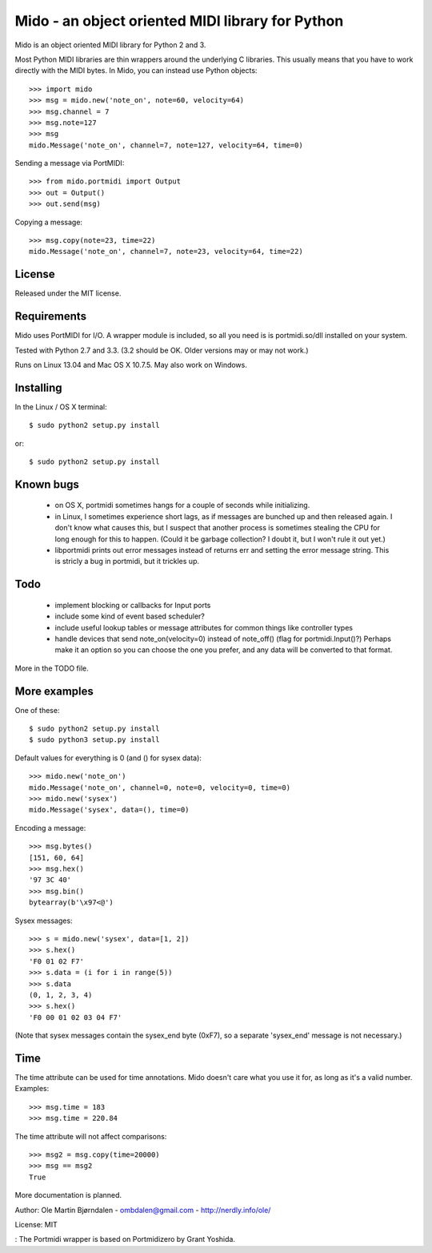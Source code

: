 Mido - an object oriented MIDI library for Python
==================================================

Mido is an object oriented MIDI library for Python 2 and 3.

Most Python MIDI libraries are thin wrappers around the underlying C
libraries. This usually means that you have to work directly with the
MIDI bytes. In Mido, you can instead use Python objects::

    >>> import mido
    >>> msg = mido.new('note_on', note=60, velocity=64)
    >>> msg.channel = 7
    >>> msg.note=127
    >>> msg
    mido.Message('note_on', channel=7, note=127, velocity=64, time=0)

Sending a message via PortMIDI::

    >>> from mido.portmidi import Output
    >>> out = Output()
    >>> out.send(msg)

Copying a message::

    >>> msg.copy(note=23, time=22)
    mido.Message('note_on', channel=7, note=23, velocity=64, time=22)


License
--------

Released under the MIT license.


Requirements
-------------

Mido uses PortMIDI for I/O. A wrapper module is included, so all you
need is is portmidi.so/dll installed on your system.

Tested with Python 2.7 and 3.3. (3.2 should be OK. Older versions may
or may not work.)

Runs on Linux 13.04 and Mac OS X 10.7.5. May also work on Windows.


Installing
-----------

In the Linux / OS X terminal::

    $ sudo python2 setup.py install

or::

    $ sudo python2 setup.py install


Known bugs
----------

  - on OS X, portmidi sometimes hangs for a couple of seconds while
    initializing.

  - in Linux, I sometimes experience short lags, as if messages
    are bunched up and then released again. I don't know what causes this,
    but I suspect that another process is sometimes stealing the CPU
    for long enough for this to happen. (Could it be garbage collection?
    I doubt it, but I won't rule it out yet.)

  - libportmidi prints out error messages instead of returns err and
    setting the error message string. This is stricly a bug in portmidi,
    but it trickles up.


Todo
-----

   - implement blocking or callbacks for Input ports

   - include some kind of event based scheduler?

   - include useful lookup tables or message attributes for common
     things like controller types

   - handle devices that send note_on(velocity=0) instead of
     note_off() (flag for portmidi.Input()?) Perhaps make it an option
     so you can choose the one you prefer, and any data will be
     converted to that format.

More in the TODO file.


More examples
--------------

One of these::

    $ sudo python2 setup.py install
    $ sudo python3 setup.py install


Default values for everything is 0 (and () for sysex data)::

    >>> mido.new('note_on')
    mido.Message('note_on', channel=0, note=0, velocity=0, time=0)
    >>> mido.new('sysex')
    mido.Message('sysex', data=(), time=0)

Encoding a message::

    >>> msg.bytes()
    [151, 60, 64]
    >>> msg.hex()
    '97 3C 40'
    >>> msg.bin()
    bytearray(b'\x97<@')

Sysex messages::

    >>> s = mido.new('sysex', data=[1, 2])
    >>> s.hex()
    'F0 01 02 F7'
    >>> s.data = (i for i in range(5))
    >>> s.data
    (0, 1, 2, 3, 4)
    >>> s.hex()
    'F0 00 01 02 03 04 F7'

(Note that sysex messages contain the sysex_end byte (0xF7), so a
separate 'sysex_end' message is not necessary.)


Time
-----

The time attribute can be used for time annotations. Mido doesn't care
what you use it for, as long as it's a valid number. Examples::

    >>> msg.time = 183
    >>> msg.time = 220.84

The time attribute will not affect comparisons::

    >>> msg2 = msg.copy(time=20000)
    >>> msg == msg2
    True

More documentation is planned.


Author: Ole Martin Bjørndalen - ombdalen@gmail.com - http://nerdly.info/ole/

License: MIT

: The Portmidi wrapper is based on Portmidizero by Grant Yoshida.
